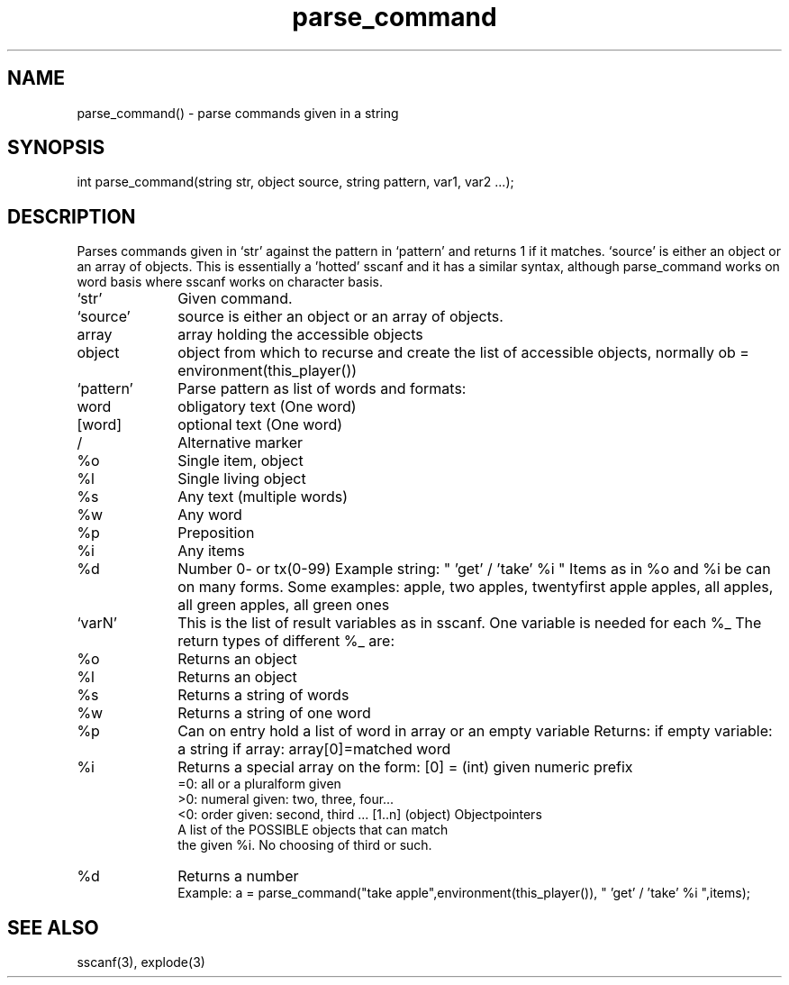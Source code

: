 \."parse commands given in a string according to a specified pattern
.TH parse_command 3

.SH NAME
parse_command() - parse commands given in a string

.SH SYNOPSIS
int parse_command(string str, object source, string pattern, var1, var2 ...);

.SH DESCRIPTION
Parses commands given in `str' against the pattern in `pattern' and
returns 1 if it matches. `source' is either an object or an array of objects.
This is essentially a 'hotted' sscanf and it has a similar syntax, although
parse_command works on word basis where sscanf works on character basis.
.TP 10
`str'
Given command.
.TP
`source'
source is either an object or an array of objects.
.TP
array
array holding the accessible objects
.TP
object
object from which to recurse and create the list of accessible objects,
normally ob = environment(this_player())
.TP 
`pattern'
Parse pattern as list of words and formats:
.TP 10
word
obligatory text (One word)
.TP
[word]
optional text (One word)
.TP
/
Alternative marker
.TP
%o
Single item, object
.TP
%l
Single living object
.TP
%s
Any text (multiple words)
.TP
%w
Any word
.TP
%p
Preposition
.TP
%i
Any items
.TP
%d
Number 0- or tx(0-99)
Example string: " 'get' / 'take' %i "
Items as in %o and %i be can on many forms. Some examples:
apple, two apples, twentyfirst apple
apples, all apples, all green apples, all green ones
.TP
`varN'
This is the list of result variables as in sscanf.
One variable is needed for each %_
The return types of different %_ are:
.TP
%o
Returns an object
.TP
%l
Returns an object
.TP
%s
Returns a string of words
.TP
%w
Returns a string of one word
.TP
%p
Can on entry hold a list of word in array
or an empty variable
Returns:
if empty variable: a string
if array: array[0]=matched word
.TP
%i
Returns a special array on the form:
[0] = (int) given numeric prefix
    =0: all or a pluralform given
    >0: numeral given: two, three, four...
    <0: order given: second, third ...
[1..n] (object) Objectpointers
    A list of the POSSIBLE objects that can match
    the given %i. No choosing of third or such.
.TP
%d
Returns a number
 Example:
a = parse_command("take apple",environment(this_player()),
	 " 'get' / 'take' %i ",items);

.SH SEE ALSO
sscanf(3), explode(3)
